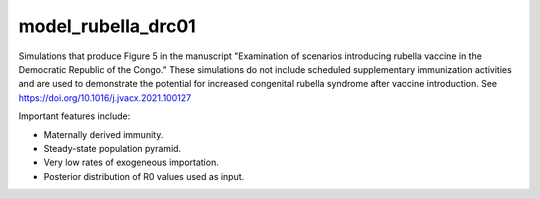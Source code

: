 ===================
model_rubella_drc01
===================

Simulations that produce Figure 5 in the manuscript "Examination of scenarios
introducing rubella vaccine in the Democratic Republic of the Congo." These
simulations do not include scheduled supplementary immunization activities and
are used to demonstrate the potential for increased congenital rubella syndrome
after vaccine introduction. See https://doi.org/10.1016/j.jvacx.2021.100127

Important features include:

- Maternally derived immunity.
- Steady-state population pyramid.
- Very low rates of exogeneous importation.
- Posterior distribution of R0 values used as input.

